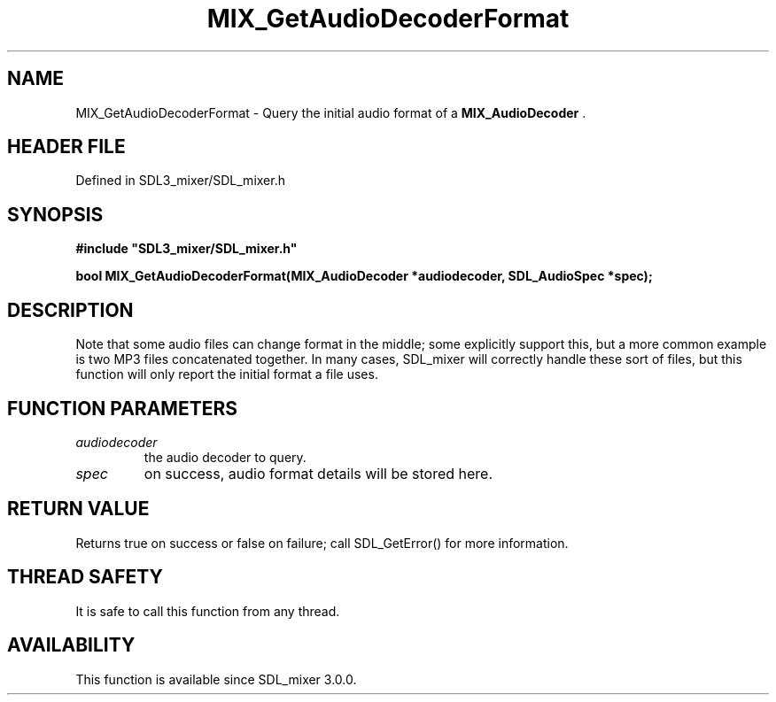 .\" This manpage content is licensed under Creative Commons
.\"  Attribution 4.0 International (CC BY 4.0)
.\"   https://creativecommons.org/licenses/by/4.0/
.\" This manpage was generated from SDL_mixer's wiki page for MIX_GetAudioDecoderFormat:
.\"   https://wiki.libsdl.org/SDL3_mixer/MIX_GetAudioDecoderFormat
.\" Generated with SDL/build-scripts/wikiheaders.pl
.\"  revision 8c516fc
.\" Please report issues in this manpage's content at:
.\"   https://github.com/libsdl-org/sdlwiki/issues/new
.\" Please report issues in the generation of this manpage from the wiki at:
.\"   https://github.com/libsdl-org/SDL/issues/new?title=Misgenerated%20manpage%20for%20MIX_GetAudioDecoderFormat
.\" SDL_mixer can be found at https://libsdl.org/projects/SDL_mixer/
.de URL
\$2 \(laURL: \$1 \(ra\$3
..
.if \n[.g] .mso www.tmac
.TH MIX_GetAudioDecoderFormat 3 "SDL_mixer 3.1.0" "SDL_mixer" "SDL_mixer3 FUNCTIONS"
.SH NAME
MIX_GetAudioDecoderFormat \- Query the initial audio format of a 
.BR MIX_AudioDecoder
\[char46]
.SH HEADER FILE
Defined in SDL3_mixer/SDL_mixer\[char46]h

.SH SYNOPSIS
.nf
.B #include \(dqSDL3_mixer/SDL_mixer.h\(dq
.PP
.BI "bool MIX_GetAudioDecoderFormat(MIX_AudioDecoder *audiodecoder, SDL_AudioSpec *spec);
.fi
.SH DESCRIPTION
Note that some audio files can change format in the middle; some explicitly
support this, but a more common example is two MP3 files concatenated
together\[char46] In many cases, SDL_mixer will correctly handle these sort of
files, but this function will only report the initial format a file uses\[char46]

.SH FUNCTION PARAMETERS
.TP
.I audiodecoder
the audio decoder to query\[char46]
.TP
.I spec
on success, audio format details will be stored here\[char46]
.SH RETURN VALUE
Returns true on success or false on failure; call SDL_GetError() for
more information\[char46]

.SH THREAD SAFETY
It is safe to call this function from any thread\[char46]

.SH AVAILABILITY
This function is available since SDL_mixer 3\[char46]0\[char46]0\[char46]

